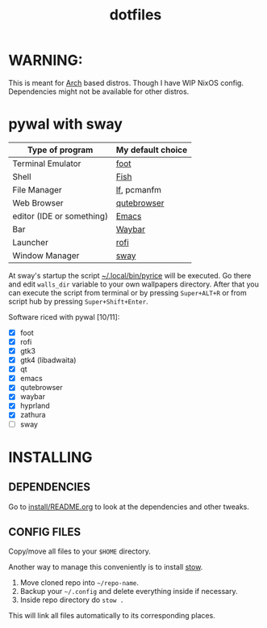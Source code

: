 #+TITLE: dotfiles
#+STARTUP: noinlineimages

* WARNING:
This is meant for [[https://archlinux.org/][Arch]] based distros. Though I have WIP NixOS config. Dependencies might not be available for other distros.
* pywal with sway
[[file:screenshots/sway/2024-06-16_14-06-22.png]]
[[file:screenshots/sway/2024-06-16_14-07-23.png]]

| Type of program           | My default choice |
|---------------------------+-------------------|
| Terminal Emulator         | [[https://codeberg.org/dnkl/foot][foot]]              |
| Shell                     | [[https://github.com/fish-shell/fish-shell][Fish]]              |
| File Manager              | [[https://github.com/gokcehan/lf][lf]], pcmanfm       |
| Web Browser               | [[https://www.qutebrowser.org/][qutebrowser]]       |
| editor (IDE or something) | [[https://www.gnu.org/software/emacs/][Emacs]]             |
| Bar                       | [[https://github.com/Alexays/Waybar][Waybar]]            |
| Launcher                  | [[https://github.com/davatorium/rofi][rofi]]              |
| Window Manager            | [[https://github.com/swaywm/sway/][sway]]              |

At sway's startup the script [[file:.local/bin/pyrice][~/.local/bin/pyrice]] will be executed. Go there and edit =walls_dir= variable to your own wallpapers directory.
After that you can execute the script from terminal or by pressing =Super+ALT+R= or from script hub by pressing =Super+Shift+Enter=.

Software riced with pywal [10/11]:
- [X] foot
- [X] rofi
- [X] gtk3
- [X] gtk4 (libadwaita)
- [X] qt
- [X] emacs
- [X] qutebrowser
- [X] waybar
- [X] hyprland
- [X] zathura
- [ ] sway
* INSTALLING
** DEPENDENCIES
Go to [[file:install/README.org][install/README.org]] to look at the dependencies and other tweaks.
** CONFIG FILES
Copy/move all files to your =$HOME= directory.

Another way to manage this conveniently is to install [[https://www.gnu.org/software/stow/][stow]].
1. Move cloned repo into =~/repo-name=.
2. Backup your =~/.config= and delete everything inside if necessary.
3. Inside repo directory do =stow .=
This will link all files automatically to its corresponding places.
